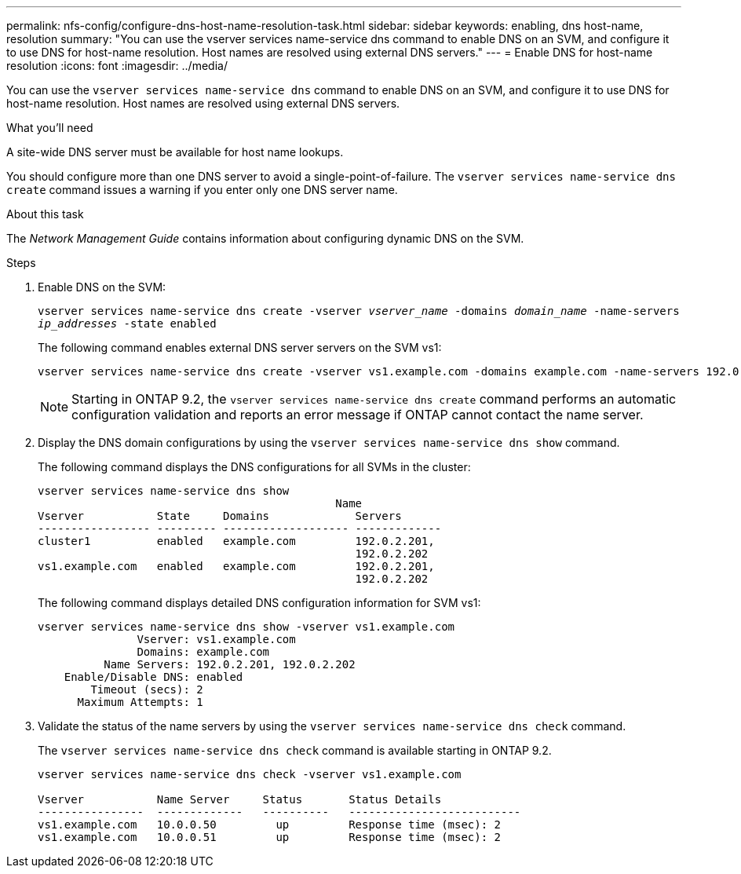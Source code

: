 ---
permalink: nfs-config/configure-dns-host-name-resolution-task.html
sidebar: sidebar
keywords: enabling, dns host-name, resolution
summary: "You can use the vserver services name-service dns command to enable DNS on an SVM, and configure it to use DNS for host-name resolution. Host names are resolved using external DNS servers."
---
= Enable DNS for host-name resolution
:icons: font
:imagesdir: ../media/

[.lead]
You can use the `vserver services name-service dns` command to enable DNS on an SVM, and configure it to use DNS for host-name resolution. Host names are resolved using external DNS servers.

.What you'll need

A site-wide DNS server must be available for host name lookups.

You should configure more than one DNS server to avoid a single-point-of-failure. The `vserver services name-service dns create` command issues a warning if you enter only one DNS server name.

.About this task

The _Network Management Guide_ contains information about configuring dynamic DNS on the SVM.

.Steps

. Enable DNS on the SVM:
+
`vserver services name-service dns create -vserver _vserver_name_ -domains _domain_name_ -name-servers _ip_addresses_ -state enabled`
+
The following command enables external DNS server servers on the SVM vs1:
+
----
vserver services name-service dns create -vserver vs1.example.com -domains example.com -name-servers 192.0.2.201,192.0.2.202 -state enabled
----
+
[NOTE]
====
Starting in ONTAP 9.2, the `vserver services name-service dns create` command performs an automatic configuration validation and reports an error message if ONTAP cannot contact the name server.
====

. Display the DNS domain configurations by using the `vserver services name-service dns show` command.
+
The following command displays the DNS configurations for all SVMs in the cluster:
+
----
vserver services name-service dns show
                                             Name
Vserver           State     Domains             Servers
----------------- --------- ------------------- -------------
cluster1          enabled   example.com         192.0.2.201,
                                                192.0.2.202
vs1.example.com   enabled   example.com         192.0.2.201,
                                                192.0.2.202
----
+
The following command displays detailed DNS configuration information for SVM vs1:
+
----
vserver services name-service dns show -vserver vs1.example.com
               Vserver: vs1.example.com
               Domains: example.com
          Name Servers: 192.0.2.201, 192.0.2.202
    Enable/Disable DNS: enabled
        Timeout (secs): 2
      Maximum Attempts: 1
----

. Validate the status of the name servers by using the `vserver services name-service dns check` command.
+
The `vserver services name-service dns check` command is available starting in ONTAP 9.2.
+
----
vserver services name-service dns check -vserver vs1.example.com

Vserver           Name Server     Status       Status Details
----------------  -------------   ----------   --------------------------
vs1.example.com   10.0.0.50         up         Response time (msec): 2
vs1.example.com   10.0.0.51         up         Response time (msec): 2
----

